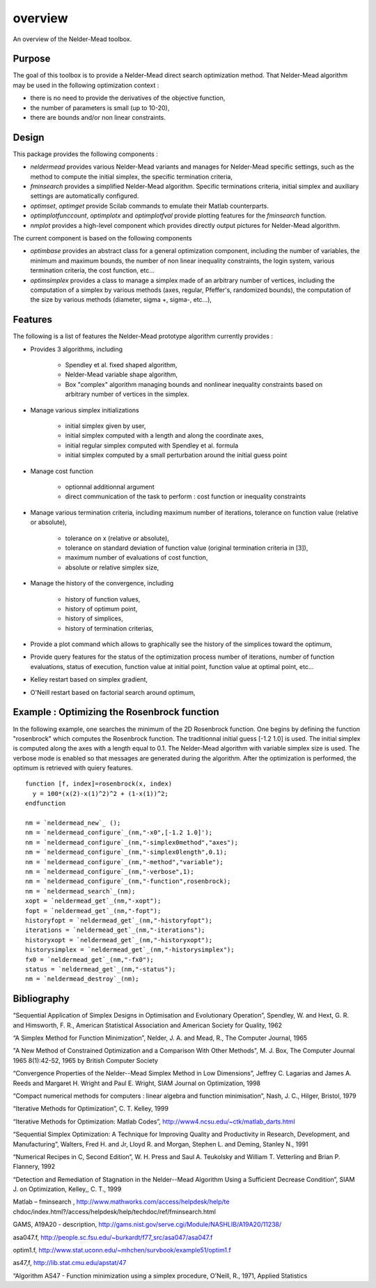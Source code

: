 


overview
========

An overview of the Nelder-Mead toolbox.



Purpose
~~~~~~~

The goal of this toolbox is to provide a Nelder-Mead direct search
optimization method. That Nelder-Mead algorithm may be used in the
following optimization context :


+ there is no need to provide the derivatives of the objective
  function,
+ the number of parameters is small (up to 10-20),
+ there are bounds and/or non linear constraints.




Design
~~~~~~

This package provides the following components :


+ `neldermead` provides various Nelder-Mead variants and manages for
  Nelder-Mead specific settings, such as the method to compute the
  initial simplex, the specific termination criteria,
+ `fminsearch` provides a simplified Nelder-Mead algorithm. Specific
  terminations criteria, initial simplex and auxiliary settings are
  automatically configured.
+ `optimset`, `optimget` provide Scilab commands to emulate their
  Matlab counterparts.
+ `optimplotfunccount`, `optimplotx` and `optimplotfval` provide
  plotting features for the `fminsearch` function.
+ `nmplot` provides a high-level component which provides directly
  output pictures for Nelder-Mead algorithm.


The current component is based on the following components


+ `optimbase` provides an abstract class for a general optimization
  component, including the number of variables, the minimum and maximum
  bounds, the number of non linear inequality constraints, the login
  system, various termination criteria, the cost function, etc...
+ `optimsimplex` provides a class to manage a simplex made of an
  arbitrary number of vertices, including the computation of a simplex
  by various methods (axes, regular, Pfeffer's, randomized bounds), the
  computation of the size by various methods (diameter, sigma +, sigma-,
  etc...),




Features
~~~~~~~~

The following is a list of features the Nelder-Mead prototype
algorithm currently provides :


+ Provides 3 algorithms, including

    + Spendley et al. fixed shaped algorithm,
    + Nelder-Mead variable shape algorithm,
    + Box "complex" algorithm managing bounds and nonlinear inequality
      constraints based on arbitrary number of vertices in the simplex.

+ Manage various simplex initializations

    + initial simplex given by user,
    + initial simplex computed with a length and along the coordinate
      axes,
    + initial regular simplex computed with Spendley et al. formula
    + initial simplex computed by a small perturbation around the initial
      guess point

+ Manage cost function

    + optionnal additionnal argument
    + direct communication of the task to perform : cost function or
      inequality constraints

+ Manage various termination criteria, including maximum number of
  iterations, tolerance on function value (relative or absolute),

    + tolerance on x (relative or absolute),
    + tolerance on standard deviation of function value (original
      termination criteria in [3]),
    + maximum number of evaluations of cost function,
    + absolute or relative simplex size,

+ Manage the history of the convergence, including

    + history of function values,
    + history of optimum point,
    + history of simplices,
    + history of termination criterias,

+ Provide a plot command which allows to graphically see the history
  of the simplices toward the optimum,
+ Provide query features for the status of the optimization process
  number of iterations, number of function evaluations, status of
  execution, function value at initial point, function value at optimal
  point, etc...
+ Kelley restart based on simplex gradient,
+ O'Neill restart based on factorial search around optimum,




Example : Optimizing the Rosenbrock function
~~~~~~~~~~~~~~~~~~~~~~~~~~~~~~~~~~~~~~~~~~~~

In the following example, one searches the minimum of the 2D
Rosenbrock function. One begins by defining the function "rosenbrock"
which computes the Rosenbrock function. The traditionnal initial guess
[-1.2 1.0] is used. The initial simplex is computed along the axes
with a length equal to 0.1. The Nelder-Mead algorithm with variable
simplex size is used. The verbose mode is enabled so that messages are
generated during the algorithm. After the optimization is performed,
the optimum is retrieved with quiery features.


::

    function [f, index]=rosenbrock(x, index)
      y = 100*(x(2)-x(1)^2)^2 + (1-x(1))^2;
    endfunction
    
    nm = `neldermead_new`_ ();
    nm = `neldermead_configure`_(nm,"-x0",[-1.2 1.0]');
    nm = `neldermead_configure`_(nm,"-simplex0method","axes");
    nm = `neldermead_configure`_(nm,"-simplex0length",0.1);
    nm = `neldermead_configure`_(nm,"-method","variable");
    nm = `neldermead_configure`_(nm,"-verbose",1);
    nm = `neldermead_configure`_(nm,"-function",rosenbrock);
    nm = `neldermead_search`_(nm);
    xopt = `neldermead_get`_(nm,"-xopt");
    fopt = `neldermead_get`_(nm,"-fopt");
    historyfopt = `neldermead_get`_(nm,"-historyfopt");
    iterations = `neldermead_get`_(nm,"-iterations");
    historyxopt = `neldermead_get`_(nm,"-historyxopt");
    historysimplex = `neldermead_get`_(nm,"-historysimplex");
    fx0 = `neldermead_get`_(nm,"-fx0");
    status = `neldermead_get`_(nm,"-status");
    nm = `neldermead_destroy`_(nm);




Bibliography
~~~~~~~~~~~~

“Sequential Application of Simplex Designs in Optimisation and
Evolutionary Operation”, Spendley, W. and Hext, G. R. and Himsworth,
F. R., American Statistical Association and American Society for
Quality, 1962

“A Simplex Method for Function Minimization”, Nelder, J. A. and Mead,
R., The Computer Journal, 1965

"A New Method of Constrained Optimization and a Comparison With Other
Methods", M. J. Box, The Computer Journal 1965 8(1):42-52, 1965 by
British Computer Society

“Convergence Properties of the Nelder--Mead Simplex Method in Low
Dimensions”, Jeffrey C. Lagarias and James A. Reeds and Margaret H.
Wright and Paul E. Wright, SIAM Journal on Optimization, 1998

“Compact numerical methods for computers : linear algebra and function
minimisation”, Nash, J. C., Hilger, Bristol, 1979

“Iterative Methods for Optimization”, C. T. Kelley, 1999

“Iterative Methods for Optimization: Matlab Codes”,
http://www4.ncsu.edu/~ctk/matlab_darts.html

“Sequential Simplex Optimization: A Technique for Improving Quality
and Productivity in Research, Development, and Manufacturing”,
Walters, Fred H. and Jr, Lloyd R. and Morgan, Stephen L. and Deming,
Stanley N., 1991

“Numerical Recipes in C, Second Edition”, W. H. Press and Saul A.
Teukolsky and William T. Vetterling and Brian P. Flannery, 1992

“Detection and Remediation of Stagnation in the Nelder--Mead Algorithm
Using a Sufficient Decrease Condition”, SIAM J. on Optimization,
Kelley,, C. T., 1999

Matlab – fminsearch , http://www.mathworks.com/access/helpdesk/help/te
chdoc/index.html?/access/helpdesk/help/techdoc/ref/fminsearch.html

GAMS, A19A20 - description,
http://gams.nist.gov/serve.cgi/Module/NASHLIB/A19A20/11238/

asa047.f, http://people.sc.fsu.edu/~burkardt/f77_src/asa047/asa047.f

optim1.f,
http://www.stat.uconn.edu/~mhchen/survbook/example51/optim1.f

as47,f, http://lib.stat.cmu.edu/apstat/47

“Algorithm AS47 - Function minimization using a simplex procedure,
O'Neill, R., 1971, Applied Statistics



